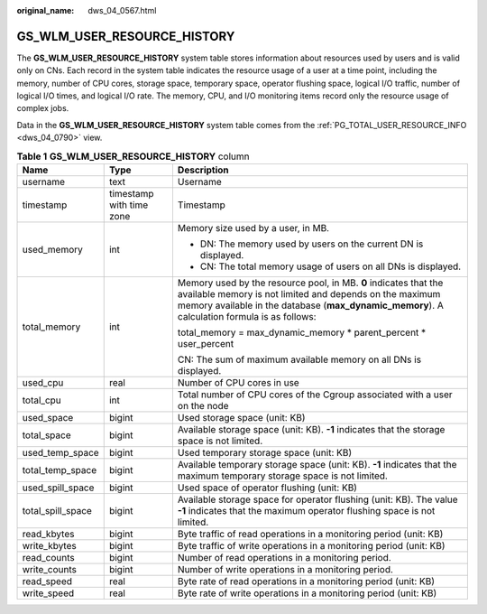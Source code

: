 :original_name: dws_04_0567.html

.. _dws_04_0567:

GS_WLM_USER_RESOURCE_HISTORY
============================

The **GS_WLM_USER_RESOURCE_HISTORY** system table stores information about resources used by users and is valid only on CNs. Each record in the system table indicates the resource usage of a user at a time point, including the memory, number of CPU cores, storage space, temporary space, operator flushing space, logical I/O traffic, number of logical I/O times, and logical I/O rate. The memory, CPU, and I/O monitoring items record only the resource usage of complex jobs.

Data in the **GS_WLM_USER_RESOURCE_HISTORY** system table comes from the :ref:`PG_TOTAL_USER_RESOURCE_INFO <dws_04_0790>` view.

.. table:: **Table 1** **GS_WLM_USER_RESOURCE_HISTORY** column

   +-----------------------+--------------------------+------------------------------------------------------------------------------------------------------------------------------------------------------------------------------------------------------------------------------+
   | Name                  | Type                     | Description                                                                                                                                                                                                                  |
   +=======================+==========================+==============================================================================================================================================================================================================================+
   | username              | text                     | Username                                                                                                                                                                                                                     |
   +-----------------------+--------------------------+------------------------------------------------------------------------------------------------------------------------------------------------------------------------------------------------------------------------------+
   | timestamp             | timestamp with time zone | Timestamp                                                                                                                                                                                                                    |
   +-----------------------+--------------------------+------------------------------------------------------------------------------------------------------------------------------------------------------------------------------------------------------------------------------+
   | used_memory           | int                      | Memory size used by a user, in MB.                                                                                                                                                                                           |
   |                       |                          |                                                                                                                                                                                                                              |
   |                       |                          | -  DN: The memory used by users on the current DN is displayed.                                                                                                                                                              |
   |                       |                          | -  CN: The total memory usage of users on all DNs is displayed.                                                                                                                                                              |
   +-----------------------+--------------------------+------------------------------------------------------------------------------------------------------------------------------------------------------------------------------------------------------------------------------+
   | total_memory          | int                      | Memory used by the resource pool, in MB. **0** indicates that the available memory is not limited and depends on the maximum memory available in the database (**max_dynamic_memory**). A calculation formula is as follows: |
   |                       |                          |                                                                                                                                                                                                                              |
   |                       |                          | total_memory = max_dynamic_memory \* parent_percent \* user_percent                                                                                                                                                          |
   |                       |                          |                                                                                                                                                                                                                              |
   |                       |                          | CN: The sum of maximum available memory on all DNs is displayed.                                                                                                                                                             |
   +-----------------------+--------------------------+------------------------------------------------------------------------------------------------------------------------------------------------------------------------------------------------------------------------------+
   | used_cpu              | real                     | Number of CPU cores in use                                                                                                                                                                                                   |
   +-----------------------+--------------------------+------------------------------------------------------------------------------------------------------------------------------------------------------------------------------------------------------------------------------+
   | total_cpu             | int                      | Total number of CPU cores of the Cgroup associated with a user on the node                                                                                                                                                   |
   +-----------------------+--------------------------+------------------------------------------------------------------------------------------------------------------------------------------------------------------------------------------------------------------------------+
   | used_space            | bigint                   | Used storage space (unit: KB)                                                                                                                                                                                                |
   +-----------------------+--------------------------+------------------------------------------------------------------------------------------------------------------------------------------------------------------------------------------------------------------------------+
   | total_space           | bigint                   | Available storage space (unit: KB). **-1** indicates that the storage space is not limited.                                                                                                                                  |
   +-----------------------+--------------------------+------------------------------------------------------------------------------------------------------------------------------------------------------------------------------------------------------------------------------+
   | used_temp_space       | bigint                   | Used temporary storage space (unit: KB)                                                                                                                                                                                      |
   +-----------------------+--------------------------+------------------------------------------------------------------------------------------------------------------------------------------------------------------------------------------------------------------------------+
   | total_temp_space      | bigint                   | Available temporary storage space (unit: KB). **-1** indicates that the maximum temporary storage space is not limited.                                                                                                      |
   +-----------------------+--------------------------+------------------------------------------------------------------------------------------------------------------------------------------------------------------------------------------------------------------------------+
   | used_spill_space      | bigint                   | Used space of operator flushing (unit: KB)                                                                                                                                                                                   |
   +-----------------------+--------------------------+------------------------------------------------------------------------------------------------------------------------------------------------------------------------------------------------------------------------------+
   | total_spill_space     | bigint                   | Available storage space for operator flushing (unit: KB). The value **-1** indicates that the maximum operator flushing space is not limited.                                                                                |
   +-----------------------+--------------------------+------------------------------------------------------------------------------------------------------------------------------------------------------------------------------------------------------------------------------+
   | read_kbytes           | bigint                   | Byte traffic of read operations in a monitoring period (unit: KB)                                                                                                                                                            |
   +-----------------------+--------------------------+------------------------------------------------------------------------------------------------------------------------------------------------------------------------------------------------------------------------------+
   | write_kbytes          | bigint                   | Byte traffic of write operations in a monitoring period (unit: KB)                                                                                                                                                           |
   +-----------------------+--------------------------+------------------------------------------------------------------------------------------------------------------------------------------------------------------------------------------------------------------------------+
   | read_counts           | bigint                   | Number of read operations in a monitoring period.                                                                                                                                                                            |
   +-----------------------+--------------------------+------------------------------------------------------------------------------------------------------------------------------------------------------------------------------------------------------------------------------+
   | write_counts          | bigint                   | Number of write operations in a monitoring period.                                                                                                                                                                           |
   +-----------------------+--------------------------+------------------------------------------------------------------------------------------------------------------------------------------------------------------------------------------------------------------------------+
   | read_speed            | real                     | Byte rate of read operations in a monitoring period (unit: KB)                                                                                                                                                               |
   +-----------------------+--------------------------+------------------------------------------------------------------------------------------------------------------------------------------------------------------------------------------------------------------------------+
   | write_speed           | real                     | Byte rate of write operations in a monitoring period (unit: KB)                                                                                                                                                              |
   +-----------------------+--------------------------+------------------------------------------------------------------------------------------------------------------------------------------------------------------------------------------------------------------------------+
